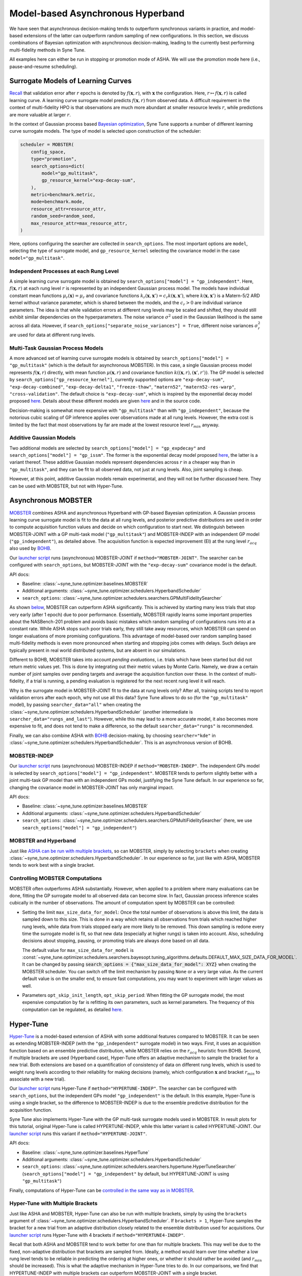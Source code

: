 Model-based Asynchronous Hyperband
==================================

We have seen that asynchronous decision-making tends to outperform synchronous
variants in practice, and model-based extensions of the latter can outperform
random sampling of new configurations. In this section, we discuss combinations
of Bayesian optimization with asynchronous decision-making, leading to the
currently best performing multi-fidelity methods in Syne Tune.

All examples here can either be run in stopping or promotion mode of ASHA. We
will use the promotion mode here (i.e., pause-and-resume scheduling).

Surrogate Models of Learning Curves
-----------------------------------

`Recall <mf_syncsh.html#early-stopping-hyperparameter-configurations>`__
that validation error after :math:`r` epochs is denoted by
:math:`f(\mathbf{x}, r)`, with :math:`\mathbf{x}` the configuration. Here,
:math:`r\mapsto f(\mathbf{x}, r)` is called learning curve. A learning curve
surrogate model predicts :math:`f(\mathbf{x}, r)` from observed data. A
difficult requirement in the context of multi-fidelity HPO is that observations
are much more abundant at smaller resource levels :math:`r`, while predictions
are more valuable at larger :math:`r`.

In the context of Gaussian process based
`Bayesian optimization <../basics/basics_bayesopt.html>`__, Syne Tune supports
a number of different learning curve surrogate models. The type of model is
selected upon construction of the scheduler:

.. code-block:: python

   scheduler = MOBSTER(
       config_space,
       type="promotion",
       search_options=dict(
           model="gp_multitask",
           gp_resource_kernel="exp-decay-sum",
       ),
       metric=benchmark.metric,
       mode=benchmark.mode,
       resource_attr=resource_attr,
       random_seed=random_seed,
       max_resource_attr=max_resource_attr,
   )

Here, options configuring the searcher are collected in ``search_options``. The
most important options are ``model``, selecting the type of surrogate model,
and ``gp_resource_kernel`` selecting the covariance model in the case
``model="gp_multitask"``.

Independent Processes at each Rung Level
~~~~~~~~~~~~~~~~~~~~~~~~~~~~~~~~~~~~~~~~

A simple learning curve surrogate model is obtained by
``search_options["model"] = "gp_independent"``. Here, :math:`f(\mathbf{x}, r)`
at each rung level :math:`r` is represented by an independent Gaussian process
model. The models have individual constant mean functions
:math:`\mu_r(\mathbf{x}) = \mu_r` and covariance functions
:math:`k_r(\mathbf{x}, \mathbf{x}') = c_r k(\mathbf{x}, \mathbf{x}')`,
where :math:`k(\mathbf{x}, \mathbf{x}')` is a Matern-5/2 ARD kernel without
variance parameter, which is shared between the models, and the :math:`c_r > 0`
are individual variance parameters. The idea is that while validation errors at
different rung levels may be scaled and shifted, they should still exhibit
similar dependencies on the hyperparameters. The noise variance :math:`\sigma^2`
used in the Gaussian likelihood is the same across all data. However, if
``search_options["separate_noise_variances"] = True``, different noise
variances :math:`\sigma_r^2` are used for data at different rung levels.

Multi-Task Gaussian Process Models
~~~~~~~~~~~~~~~~~~~~~~~~~~~~~~~~~~

A more advanced set of learning curve surrogate models is obtained by
``search_options["model"] = "gp_multitask"`` (which is the default for
asynchronous MOBSTER). In this case, a single Gaussian process model
represents :math:`f(\mathbf{x}, r)` directly, with mean function
:math:`\mu(\mathbf{x}, r)` and covariance function
:math:`k((\mathbf{x}, r), (\mathbf{x}', r'))`. The GP model is selected by
``search_options["gp_resource_kernel"]``, currently supported options are
``"exp-decay-sum"``, ``"exp-decay-combined"``, ``"exp-decay-delta1"``,
``"freeze-thaw"``, ``"matern52"``, ``"matern52-res-warp"``,
``"cross-validation"``. The default choice is ``"exp-decay-sum"``, which is
inspired by the exponential decay model proposed
`here <https://arxiv.org/abs/1406.3896>`__. Details about these different
models are given `here <https://openreview.net/forum?id=a2rFihIU7i>`__ and in
the source code.

Decision-making is somewhat more expensive with ``"gp_multitask"`` than with
``"gp_independent"``, because the notorious cubic scaling of GP inference
applies over observations made at all rung levels. However, the extra cost is
limited by the fact that most observations by far are made at the lowest
resource level :math:`r_{min}` anyway.

Additive Gaussian Models
~~~~~~~~~~~~~~~~~~~~~~~~

Two additional models are selected by
``search_options["model"] = "gp_expdecay"`` and
``search_options["model"] = "gp_issm"``. The former is the exponential
decay model proposed `here <https://arxiv.org/abs/1406.3896>`__, the latter is
a variant thereof. These additive Gaussian models represent dependencies across
:math:`r` in a cheaper way than in ``"gp_multitask"``, and they can be fit to
all observed data, not just at rung levels. Also, joint sampling is cheap.

However, at this point, additive Gaussian models remain experimental, and they
will not be further discussed here. They can be used with MOBSTER, but not with
Hyper-Tune.

Asynchronous MOBSTER
--------------------

`MOBSTER <https://openreview.net/forum?id=a2rFihIU7i>`__ combines ASHA and
asynchronous Hyperband with GP-based Bayesian optimization. A Gaussian process
learning curve surrogate model is fit to the data at all rung levels, and
posterior predictive distributions are used in order to compute acquisition
function values and decide on which configuration to start next. We distinguish
between MOBSTER-JOINT with a GP multi-task model (``"gp_multitask"``) and
MOBSTER-INDEP with an independent GP model (``"gp_independent"``), as detailed
above. The acquisition function is expected improvement (EI) at the rung level
:math:`r_{acq}` also used by `BOHB <mf_sync_model.html#synchronous-bohb>`__.

Our `launcher script <mf_setup.html#the-launcher-script>`__ runs (asynchronous)
MOBSTER-JOINT if ``method="MOBSTER-JOINT"``. The searcher can be configured
with ``search_options``, but MOBSTER-JOINT with the ``"exp-decay-sum"``
covariance model is the default.

API docs:

* Baseline: :class:`~syne_tune.optimizer.baselines.MOBSTER`
* Additional arguments: :class:`~syne_tune.optimizer.schedulers.HyperbandScheduler`
* ``search_options``: :class:`~syne_tune.optimizer.schedulers.searchers.GPMultiFidelitySearcher`

As shown `below <mf_comparison.html>`__, MOBSTER can outperform ASHA
significantly. This is achieved by starting many less trials that stop very
early (after 1 epoch) due to poor performance. Essentially, MOBSTER rapidly
learns some important properties about the NASBench-201 problem and avoids
basic mistakes which random sampling of configurations runs into at a constant
rate. While ASHA stops such poor trials early, they still take away resources,
which MOBSTER can spend on longer evaluations of more promising configurations.
This advantage of model-based over random sampling based multi-fidelity methods
is even more pronounced when starting and stopping jobs comes with delays. Such
delays are typically present in real world distributed systems, but are absent
in our simulations.

Different to BOHB, MOBSTER takes into account *pending evaluations*, i.e.
trials which have been started but did not return metric values yet. This is
done by integrating out their metric values by Monte Carlo. Namely, we draw a
certain number of joint samples over pending targets and average the acquisition
function over these. In the context of multi-fidelity, if a trial is running, a
pending evaluation is registered for the next recent rung level it will reach.

Why is the surrogate model in MOBSTER-JOINT fit to the data at rung levels
only? After all, training scripts tend to report validation errors after each
epoch, why not use all this data? Syne Tune allows to do so (for the
``"gp_multitask"`` model), by passing ``searcher_data="all"`` when creating
the :class:`~syne_tune.optimizer.schedulers.HyperbandScheduler` (another
intermediate is ``searcher_data="rungs_and_last"``). However, while this may
lead to a more accurate model, it also becomes more expensive to fit, and does
not tend to make a difference, so the default ``searcher_data="rungs"`` is
recommended.

Finally, we can also combine ASHA with
`BOHB <mf_sync_model.html#synchronous-bohb>`__ decision-making, by choosing
``searcher="kde"`` in
:class:`~syne_tune.optimizer.schedulers.HyperbandScheduler`. This is an
asynchronous version of BOHB.

MOBSTER-INDEP
~~~~~~~~~~~~~

Our `launcher script <mf_setup.html#the-launcher-script>`__ runs
(asynchronous) MOBSTER-INDEP if ``method="MOBSTER-INDEP"``. The independent
GPs model is selected by ``search_options["model"] = "gp_independent"``.
MOBSTER tends to perform slightly better with a joint multi-task GP model than
with an independent GPs model, justifying the Syne Tune default. In our
experience so far, changing the covariance model in MOBSTER-JOINT has only
marginal impact.

API docs:

* Baseline: :class:`~syne_tune.optimizer.baselines.MOBSTER`
* Additional arguments: :class:`~syne_tune.optimizer.schedulers.HyperbandScheduler`
* ``search_options``: :class:`~syne_tune.optimizer.schedulers.searchers.GPMultiFidelitySearcher`
  (here, we use ``search_options["model"] = "gp_independent"``)

MOBSTER and Hyperband
~~~~~~~~~~~~~~~~~~~~~

Just like `ASHA can be run with multiple brackets <mf_asha.html#asynchronous-hyperband>`__,
so can MOBSTER, simply by selecting ``brackets`` when creating
:class:`~syne_tune.optimizer.schedulers.HyperbandScheduler`. In our experience so
far, just like with ASHA, MOBSTER tends to work best with a single bracket.

Controlling MOBSTER Computations
~~~~~~~~~~~~~~~~~~~~~~~~~~~~~~~~

MOBSTER often outperforms ASHA substantially. However, when applied to a problem
where many evaluations can be done, fitting the GP surrogate model to all observed
data can become slow. In fact, Gaussian process inference scales cubically in the
number of observations. The amount of computation spent by MOBSTER can be controlled:

* Setting the limit ``max_size_data_for_model``: Once the total number of
  observations is above this limit, the data is sampled down to this size. This is
  done in a way which retains all observations from trials which reached higher
  rung levels, while data from trials stopped early are more likely to be removed.
  This down sampling is redone every time the surrogate model is fit, so that
  new data (especially at higher rungs) is taken into account. Also, scheduling
  decisions about stopping, pausing, or promoting trials are always done based on
  all data.

  The default value for ``max_size_data_for_model`` is
  :const:`~syne_tune.optimizer.schedulers.searchers.bayesopt.tuning_algorithms.defaults.DEFAULT_MAX_SIZE_DATA_FOR_MODEL`.
  It can be changed by passing
  :code:`search_options = {"max_size_data_for_model": XYZ}` when creating the
  MOBSTER scheduler. You can switch off the limit mechanism by passing ``None``
  or a very large value. As the current default value is on the smaller end, to
  ensure fast computations, you may want to experiment with larger values as
  well.
* Parameters ``opt_skip_init_length``, ``opt_skip_period``: When fitting the GP
  surrogate model, the most expensive computation by far is refitting its own
  parameters, such as kernel parameters. The frequency of this computation can
  be regulated, as detailed
  `here <../basics/basics_bayesopt.html#speeding-up-decision-making>`__.


Hyper-Tune
----------

`Hyper-Tune <https://arxiv.org/abs/2201.06834>`__ is a model-based extension of
ASHA with some additional features compared to MOBSTER. It can be seen as
extending MOBSTER-INDEP (with the ``"gp_independent"`` surrogate model) in two
ways. First, it uses an acquisition function based on an ensemble predictive
distribution, while MOBSTER relies on the :math:`r_{acq}` heuristic from BOHB.
Second, if multiple brackets are used (Hyperband case), Hyper-Tune offers an
adaptive mechanism to sample the bracket for a new trial. Both extensions are
based on a quantification of consistency of data on different rung levels, which
is used to weight rung levels according to their reliability for making
decisions (namely, which configuration :math:`\mathbf{x}` and bracket
:math:`r_{min}` to associate with a new trial).

Our `launcher script <mf_setup.html#the-launcher-script>`__ runs Hyper-Tune
if ``method="HYPERTUNE-INDEP"``. The searcher can be configured with
``search_options``, but the independent GPs model ``"gp_independent"`` is the
default. In this example, Hyper-Tune is using a single bracket, so the
difference to MOBSTER-INDEP is due to the ensemble predictive distribution for
the acquisition function.

Syne Tune also implements Hyper-Tune with the GP multi-task surrogate models
used in MOBSTER. In result plots for this tutorial, original Hyper-Tune is
called HYPERTUNE-INDEP, while this latter variant is called HYPERTUNE-JOINT.
Our `launcher script <mf_setup.html#the-launcher-script>`__ runs this variant
if ``method="HYPERTUNE-JOINT"``.

API docs:

* Baseline: :class:`~syne_tune.optimizer.baselines.HyperTune`
* Additional arguments: :class:`~syne_tune.optimizer.schedulers.HyperbandScheduler`
* ``search_options``: :class:`~syne_tune.optimizer.schedulers.searchers.hypertune.HyperTuneSearcher`
  (``search_options["model"] = "gp_independent"`` by default, but HYPERTUNE-JOINT
  is using ``"gp_multitask"``)

Finally, computations of Hyper-Tune can be
`controlled in the same way as in MOBSTER <#controlling-mobster-computations>`__.

Hyper-Tune with Multiple Brackets
~~~~~~~~~~~~~~~~~~~~~~~~~~~~~~~~~

Just like ASHA and MOBSTER, Hyper-Tune can also be run with multiple brackets,
simply by using the ``brackets`` argument of
:class:`~syne_tune.optimizer.schedulers.HyperbandScheduler`. If ``brackets > 1``,
Hyper-Tune samples the bracket for a new trial from an adaptive distribution
closely related to the ensemble distribution used for acquisitions. Our
`launcher script <mf_setup.html#the-launcher-script>`__ runs Hyper-Tune with 4
brackets if ``method="HYPERTUNE4-INDEP"``.

Recall that both ASHA and MOBSTER tend to work better for one than for multiple
brackets. This may well be due to the fixed, non-adaptive distribution that
brackets are sampled from. Ideally, a method would learn over time whether a
low rung level tends to be reliable in predicting the ordering at higher ones,
or whether it should rather be avoided (and :math:`r_{min}` should be
increased). This is what the adaptive mechanism in Hyper-Tune tries to do. In
our comparisons, we find that HYPERTUNE-INDEP with multiple brackets can
outperform MOBSTER-JOINT with a single bracket.

Details
~~~~~~~

In this section, we provide some details about Hyper-Tune and our
implementation. The Hyper-Tune extensions are based on a quantification of
consistency of data on different rung levels For example, assume that
:math:`r < r_{*}` are two rung levels, with sufficiently many points at
:math:`r_{*}`. If :math:`\mathcal{X}_{*}` collects trials with data at
:math:`r_{*}`, all these have also been observed at :math:`r`. Sampling
:math:`f(\mathcal{X}_{*}, r)` from the posterior distribution of the surrogate
model, we can compare the *ordering* of these predictions at :math:`r` with the
ordering of observations at :math:`r_{*}`, using a pair-wise ranking loss. A
large loss value means frequent cross-overs of learning curves between
:math:`r` and :math:`r_{*}`, and predictions at rung level :math:`r` are
unreliable when it comes to the ordering of trials :math:`\mathcal{X}_{*}` at
:math:`r_{*}`.

At any point during the algorithm, denote by :math:`r_{*}` the largest rung
level with a sufficient number of observations (our implementation requires 6
points). Assuming that :math:`r_{*} > r_{min}`, we can estimate a distribution
:math:`[\theta_r]` over rung levels :math:`\mathcal{R}_{*} =
\{r\in\mathcal{R}\, |\, r\le r_{*}\}` as follows. We draw :math:`S` independent
samples from the model at these rung levels. For each sample :math:`s`, we
compute loss values :math:`l_{r, s}` for :math:`(r, r_{*})` over all
:math:`r\in\mathcal{R}_{*}`, and determine the ``argmin`` indicator
:math:`[\text{I}_{l_{r, s} = m_s}]`, where
:math:`m_s = \text{min}(l_{r, s} | r\in\mathcal{R}_{*})`. The distribution
:math:`[\theta_r]` is obtained as normalized sum of these indicators over
:math:`s=1,\dots, S`. We also need to compute loss values :math:`l_{r_{*}, s}`,
this is done using a cross-validation approximation, see
`here <https://arxiv.org/abs/2201.06834>`__ or the code in
:mod:`syne_tune.optimizer.schedulers.searchers.bayesopt.gpautograd.hypertune`
for details. In the beginning, with too little data at the second rung level,
we use :math:`\theta_{r_{min}} = 1` and 0 elsewhere.

Decisions about a new configuration are based on an acquisition function over a
predictive distribution indexed by :math:`\mathbf{x}` alone. For Hyper-Tune, an
ensemble distribution with weighting distribution :math:`[\theta_r]` is used.
Sampling from this distribution works by first sampling
:math:`r\sim [\theta_r]`, then :math:`f(\mathbf{x}) = f(\mathbf{x}, r)` from
the predictive distribution for that :math:`r`. This means that models from all
rung levels are potentially used, weighted by how reliable they predict the
ordering at the highest level :math:`r_{*}` supported by data. In our
experiments so far, this adaptive weighting can outperform the
:math:`r_{acq}` heuristic used in BOHB and MOBSTER.

Note that our implementation generalizes
`Hyper-Tune <https://arxiv.org/abs/2201.06834>`__ in that ranking losses and
:math:`[\theta_r]` are estimated once :math:`r_{*} > r_{min}` (i.e., once
:math:`r_{*}` is equal to the second rung level). In the original work, one has
to wait until :math:`r_{*} = r_{max}`, i.e. the maximum rung level is
supported by enough data. We find that for many expensive tuning problems,
early decision-making can make a large difference, so if the Hyper-Tune
extensions provide benefits, they should be used as early during the experiment
as possible. For example, in the trial plots for Hyper-Tune shown above, it
takes more than 10000 seconds for 6 trials to reach the full 200 epochs, so in
the original variant of Hyper-Tune, advanced decision-making only starts when
more than half of the experiment is already done.

If Hyper-Tune is used with more than one bracket, the :math:`[\theta_r]` is
also used in order to sample the bracket for a new trial. To this end, we need
to determine a distribution :math:`P(r)` over all rung levels which feature as
:math:`r_{min}` in a bracket. In our NASBench-201 example, if Hyper-Tune is run
with 5 brackets, the support of :math:`P(r)` would be :math:`\mathcal{S} =
\{1, 3, 9, 27, 81\}`. Also, denote the
`default distribution <mf_asha.html#asynchronous-hyperband>`__ used in ASHA
and MOBSTER by :math:`P_0(r)`. Let
:math:`r_0 = \text{min}(r_{*}, \text{max}(\mathcal{S}))`. For
:math:`r\in\mathcal{S}`, we define :math:`P(r) = M \theta_r / r` for
:math:`r\le r_0`, and :math:`P(r) = P_0(r)` for :math:`r > r_0`, where
:math:`M = \sum_{r\in\mathcal{S}, r\le r_0} P_0(r)`. In other words, we use
:math:`\theta_r / r` for rung levels supported by data, and the default
:math:`P_0(r)` elsewhere. Once more, this slightly generalizes
`Hyper-Tune <https://arxiv.org/abs/2201.06834>`__.


DyHPO
-----

`DyHPO <https://arxiv.org/abs/2202.09774>`__ is another recent model-based
multi-fidelity method. It is a promotion-based scheduler like the ones below
with ``type="promotion"``, but differs from MOBSTER and Hyper-Tune in that
promotion decisions are done based on the surrogate model, not on the
quantile-based rule of successive halving. In a nutshell:

* Rung levels are equi-spaced:
  :math:`\mathcal{R} = \{ r_{min}, r_{min} + \nu, r_{min} + 2 \nu, \dots \}`.
  If :math:`r_{min} = \nu`, this means that a trial which is promoted or
  started from scratch, always runs for :math:`\nu` resources, independent
  of its current rung level.
* Once a worker is free, we can either promote a paused trial or start a new
  one. In DyHPO, all paused trials compete with a number of new configurations
  for the next :math:`\nu` resources to be spent. The scoring criterion is a
  special version of expected improvement, so depends on the surrogate model.
* Different to MOBSTER, the surrogate model is used more frequently. Namely,
  in MOBSTER, if any trial can be promoted, the surrogate model is not
  accessed. This means that DyHPO comes with higher decision-making costs,
  which need to be controlled.
* Since scoring trials paused at the highest rung populated so far requires
  extrapolation in terms of resource :math:`r`, it cannot be used with
  ``search_options["model"] = "gp_independent"``. The other surrogate models
  are supported.

Our implementation of DyHPO differs from the published work in a number of
important points:

* `DyHPO <https://arxiv.org/abs/2202.09774>`__ uses an advanced surrogate model
  based on a neural network covariance kernel which is fitted to the current
  data. Our implementation supports DyHPO with the GP surrogate models
  detailed above, except for ``"gp_independent"``.
* Our decision rule is different from DyHPO as published, and can be seen as
  a hybrid between DyHPO and ASHA. Namely, we throw a coin :math:`\{0, 1\}`
  with probability :math:`P_1` being configurable as ``probability_sh``. If this
  gives 1, we try to promote a trial using the ASHA rule based on quantiles.
  Here, the quantile thresholds are adjusted to the linear spacing of rung
  levels. If no trial can be promoted this way, we fall back to the DyHPO rule.
  If the coin comes up 0, we use the DyHPO rule. The algorithm as published is
  obtained for :math:`P_1 = 0`. However, we find that a non-zero
  ``probability_sh`` is crucial for obtaining robust behaviour, since the
  original DyHPO rule on its own tends to start too many trials at the beginning
  before promoting any paused ones.
* Since in DyHPO, the surrogate model is used more frequently than in MOBSTER,
  it is important to control surrogate model computations, as detailed
  `above <#controlling-mobster-computations>`__. Apart from the default for
  ``max_size_data_for_model``, we also use ``opt_skip_period = 3`` as default
  for DyHPO.

API docs:

* Baseline: :class:`~syne_tune.optimizer.baselines.DyHPO`
* Additional arguments: :class:`~syne_tune.optimizer.schedulers.HyperbandScheduler`
* ``search_options``: :class:`~syne_tune.optimizer.schedulers.searchers.GPMultiFidelitySearcher`
  (note that ``search_options["model"]`` must not be equal to ``"gp_independent"``)

